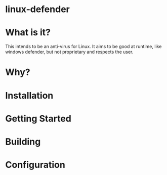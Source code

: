 * linux-defender

* What is it?
This intends to be an anti-virus for Linux. It aims to be good at runtime, like windows defender, but not proprietary and respects the user.

* Why?

* Installation

* Getting Started

* Building

* Configuration

